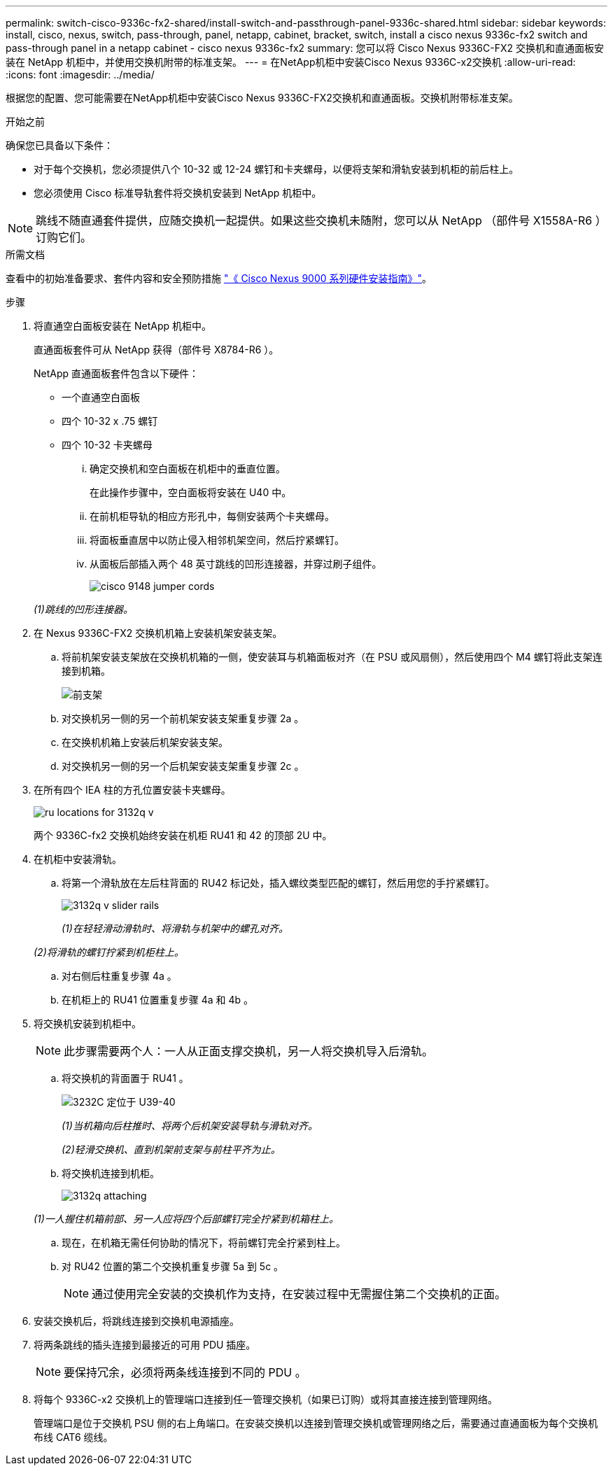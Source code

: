 ---
permalink: switch-cisco-9336c-fx2-shared/install-switch-and-passthrough-panel-9336c-shared.html 
sidebar: sidebar 
keywords: install, cisco, nexus, switch, pass-through, panel, netapp, cabinet, bracket, switch, install a cisco nexus 9336c-fx2 switch and pass-through panel in a netapp cabinet - cisco nexus 9336c-fx2 
summary: 您可以将 Cisco Nexus 9336C-FX2 交换机和直通面板安装在 NetApp 机柜中，并使用交换机附带的标准支架。 
---
= 在NetApp机柜中安装Cisco Nexus 9336C-x2交换机
:allow-uri-read: 
:icons: font
:imagesdir: ../media/


[role="lead"]
根据您的配置、您可能需要在NetApp机柜中安装Cisco Nexus 9336C-FX2交换机和直通面板。交换机附带标准支架。

.开始之前
确保您已具备以下条件：

* 对于每个交换机，您必须提供八个 10-32 或 12-24 螺钉和卡夹螺母，以便将支架和滑轨安装到机柜的前后柱上。
* 您必须使用 Cisco 标准导轨套件将交换机安装到 NetApp 机柜中。



NOTE: 跳线不随直通套件提供，应随交换机一起提供。如果这些交换机未随附，您可以从 NetApp （部件号 X1558A-R6 ）订购它们。

.所需文档
查看中的初始准备要求、套件内容和安全预防措施 https://www.cisco.com/c/en/us/td/docs/switches/datacenter/nexus9000/hw/aci_9336cfx2_hig/guide/b_n9336cFX2_aci_hardware_installation_guide.html["《 Cisco Nexus 9000 系列硬件安装指南》"^]。

.步骤
. 将直通空白面板安装在 NetApp 机柜中。
+
直通面板套件可从 NetApp 获得（部件号 X8784-R6 ）。

+
NetApp 直通面板套件包含以下硬件：

+
** 一个直通空白面板
** 四个 10-32 x .75 螺钉
** 四个 10-32 卡夹螺母
+
... 确定交换机和空白面板在机柜中的垂直位置。
+
在此操作步骤中，空白面板将安装在 U40 中。

... 在前机柜导轨的相应方形孔中，每侧安装两个卡夹螺母。
... 将面板垂直居中以防止侵入相邻机架空间，然后拧紧螺钉。
... 从面板后部插入两个 48 英寸跳线的凹形连接器，并穿过刷子组件。
+
image::../media/cisco_9148_jumper_cords.gif[]

+
_(1)跳线的凹形连接器。_





. 在 Nexus 9336C-FX2 交换机机箱上安装机架安装支架。
+
.. 将前机架安装支架放在交换机机箱的一侧，使安装耳与机箱面板对齐（在 PSU 或风扇侧），然后使用四个 M4 螺钉将此支架连接到机箱。
+
image::../media/3132q_front_bracket.gif[前支架]

.. 对交换机另一侧的另一个前机架安装支架重复步骤 2a 。
.. 在交换机机箱上安装后机架安装支架。
.. 对交换机另一侧的另一个后机架安装支架重复步骤 2c 。


. 在所有四个 IEA 柱的方孔位置安装卡夹螺母。
+
image::../media/ru_locations_for_3132q_v.gif[]

+
两个 9336C-fx2 交换机始终安装在机柜 RU41 和 42 的顶部 2U 中。

. 在机柜中安装滑轨。
+
.. 将第一个滑轨放在左后柱背面的 RU42 标记处，插入螺纹类型匹配的螺钉，然后用您的手拧紧螺钉。
+
image::../media/3132q_v_slider_rails.gif[]

+
_(1)在轻轻滑动滑轨时、将滑轨与机架中的螺孔对齐。_

+
_(2)将滑轨的螺钉拧紧到机柜柱上。_

.. 对右侧后柱重复步骤 4a 。
.. 在机柜上的 RU41 位置重复步骤 4a 和 4b 。


. 将交换机安装到机柜中。
+

NOTE: 此步骤需要两个人：一人从正面支撑交换机，另一人将交换机导入后滑轨。

+
.. 将交换机的背面置于 RU41 。
+
image::../media/3132q_v_positioning.gif[3232C 定位于 U39-40]

+
_(1)当机箱向后柱推时、将两个后机架安装导轨与滑轨对齐。_

+
_(2)轻滑交换机、直到机架前支架与前柱平齐为止。_

.. 将交换机连接到机柜。
+
image::../media/3132q_attaching.gif[]

+
_(1)一人握住机箱前部、另一人应将四个后部螺钉完全拧紧到机箱柱上。_

.. 现在，在机箱无需任何协助的情况下，将前螺钉完全拧紧到柱上。
.. 对 RU42 位置的第二个交换机重复步骤 5a 到 5c 。
+

NOTE: 通过使用完全安装的交换机作为支持，在安装过程中无需握住第二个交换机的正面。



. 安装交换机后，将跳线连接到交换机电源插座。
. 将两条跳线的插头连接到最接近的可用 PDU 插座。
+

NOTE: 要保持冗余，必须将两条线连接到不同的 PDU 。

. 将每个 9336C-x2 交换机上的管理端口连接到任一管理交换机（如果已订购）或将其直接连接到管理网络。
+
管理端口是位于交换机 PSU 侧的右上角端口。在安装交换机以连接到管理交换机或管理网络之后，需要通过直通面板为每个交换机布线 CAT6 缆线。


